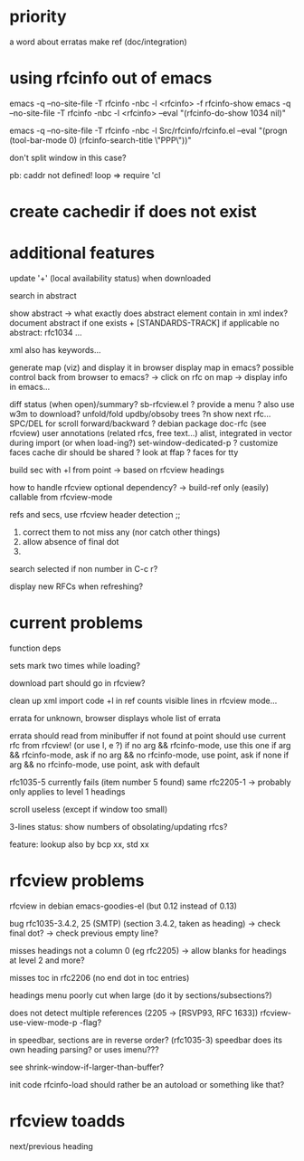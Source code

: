 * priority
a word about erratas
make ref (doc/integration)

* using rfcinfo out of emacs
emacs -q --no-site-file -T rfcinfo -nbc -l <rfcinfo> -f rfcinfo-show
emacs -q --no-site-file -T rfcinfo -nbc -l <rfcinfo> --eval "(rfcinfo-do-show 1034 nil)"

emacs -q --no-site-file -T rfcinfo -nbc -l Src/rfcinfo/rfcinfo.el --eval "(progn (tool-bar-mode 0) (rfcinfo-search-title \"PPP\"))"

don't split window in this case?


pb: caddr not defined!
    loop
=> require 'cl

* create cachedir if does not exist
* additional features

update '+' (local availability status) when downloaded

search in abstract

show abstract
    -> what exactly does abstract element contain in xml index?
       document abstract if one exists + [STANDARDS-TRACK] if applicable
no abstract: rfc1034 ...

xml also has keywords...

generate map (viz) and display it in browser
display map in emacs?
possible control back from browser to emacs?
 -> click on rfc on map -> display info in emacs...

diff status (when open)/summary?
sb-rfcview.el ?
provide a menu ?
also use w3m to download?
unfold/fold updby/obsoby trees
?n show next rfc...
SPC/DEL for scroll forward/backward ?
debian package doc-rfc (see rfcview)
user annotations (related rfcs, free text...)
  alist, integrated in vector during import (or when load-ing?)
set-window-dedicated-p ?
customize faces
cache dir should be shared ?
look at ffap ?
faces for tty

build sec with +l from point
  -> based on rfcview headings

how to handle rfcview optional dependency?
 -> build-ref only (easily) callable from rfcview-mode


refs and secs, use rfcview header detection
;;
1. correct them to not miss any (nor catch other things)
2. allow absence of final dot
3. 

search selected if non number in C-c r?

display new RFCs when refreshing?

* current problems

function deps

sets mark two times while loading?

download part should go in rfcview?

clean up xml import code
+l in ref counts visible lines in rfcview mode...

errata for unknown, browser displays whole list of errata

errata should read from minibuffer if not found at point
       should use current rfc from rfcview! (or use I, e ?)
  if no arg && rfcinfo-mode, use this one
  if arg && rfcinfo-mode, ask
  if no arg && no rfcinfo-mode, use point, ask if none
  if arg && no rfcinfo-mode, use point, ask with default

rfc1035-5 currently fails (item number 5 found)
same rfc2205-1
  -> probably only applies to level 1 headings

scroll useless (except if window too small)

3-lines status: show numbers of obsolating/updating rfcs?

feature: lookup also by bcp xx, std xx 

* rfcview problems

rfcview in debian emacs-goodies-el (but 0.12 instead of 0.13)

bug rfc1035-3.4.2, 25 (SMTP) (section 3.4.2, taken as heading)
 -> check final dot?
 -> check previous empty line?

misses headings not a column 0 (eg rfc2205)
 -> allow blanks for headings at level 2 and more?

misses toc in rfc2206 (no end dot in toc entries)

headings menu poorly cut when large
(do it by sections/subsections?)

does not detect multiple references (2205 -> [RSVP93, RFC 1633])
rfcview-use-view-mode-p -flag?

in speedbar, sections are in reverse order? (rfc1035-3)
  speedbar does its own heading parsing?
  or uses imenu???

see shrink-window-if-larger-than-buffer?

init code rfcinfo-load should rather be an autoload or something like that?

* rfcview toadds

next/previous heading
